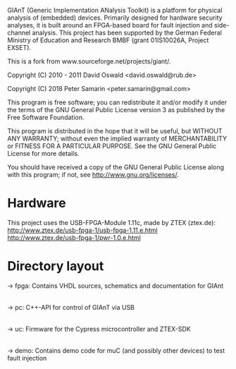 GIAnT (Generic Implementation ANalysis Toolkit) is a platform for physical analysis of (embedded) devices. 
Primarily designed for hardware security analyses, it is built around an FPGA-based board for fault injection and side-channel analysis. 
This project has been supported by the German Federal Ministry of Education and Research BMBF (grant 01IS10026A, Project EXSET).

This is a fork from www.sourceforge.net/projects/giant/.
   
Copyright (C) 2010 - 2011 David Oswald <david.oswald@rub.de>

Copyright (C) 2018 Peter Samarin <peter.samarin@gmail.com>

This program is free software; you can redistribute it and/or modify it under the terms of the GNU General Public License version 3 as published by the Free Software Foundation.

This program is distributed in the hope that it will be useful, but WITHOUT ANY WARRANTY; without even the implied warranty of MERCHANTABILITY or FITNESS FOR A PARTICULAR PURPOSE. See the GNU General Public License for more details.

You should have received a copy of the GNU General Public License along with this program; if not, see http://www.gnu.org/licenses/.

* Hardware
This project uses the USB-FPGA-Module 1.11c, made by ZTEX (ztex.de):
http://www.ztex.de/usb-fpga-1/usb-fpga-1.11.e.html
http://www.ztex.de/usb-fpga-1/pwr-1.0.e.html

* Directory layout
-> fpga: Contains VHDL sources, schematics and documentation for GIAnt
|
|--> doc
|--> schematics
|--> vhdl

-> pc: C++-API for control of GIAnT via USB
|
|--> doc
|--> example
|--> include
|--> src

-> uc: Firmware for the Cypress microcontroller and ZTEX-SDK
|
|--> doc
|--> ztex: ztex sdk

-> demo: Contains demo code for muC (and possibly other devices) to test fault injection
|
|--> avr_crt_rsa: CRT-RSA implementation for Atmega163 ("funcard") with ISO7816 interface using SOSSE
